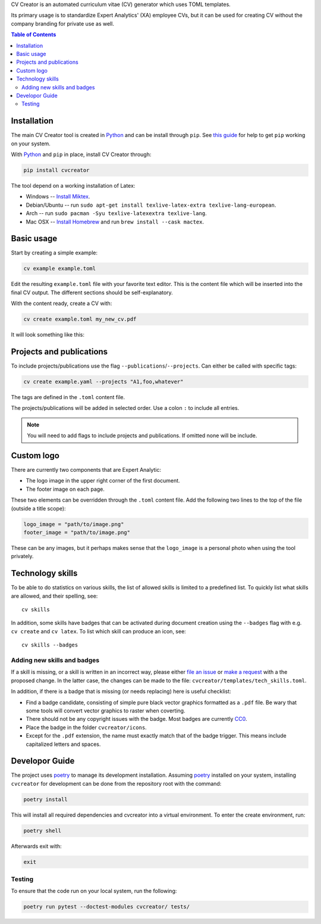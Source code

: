CV Creator is an automated curriculum vitae (CV) generator which uses TOML
templates.

Its primary usage is to standardize Expert Analytics' (XA) employee CVs, but it
can be used for creating CV without the company branding for private use as
well.

.. contents:: Table of Contents

Installation
============

The main CV Creator tool is created in `Python <https://python.org>`_ and can be
install through ``pip``.
See `this guide <https://packaging.python.org/tutorials/installing-packages>`_
for help to get ``pip`` working on your system.

With `Python <https://python.org>`_ and ``pip`` in place, install CV Creator
through:

.. code:: sh

  pip install cvcreator

The tool depend on a working installation of Latex:

* Windows -- `Install Miktex <https://miktex.org/download>`_.
* Debian/Ubuntu -- run ``sudo apt-get install texlive-latex-extra texlive-lang-european``.
* Arch -- run ``sudo pacman -Syu texlive-latexextra texlive-lang``.
* Mac OSX -- `Install Homebrew <https://brew.sh>`_ and run ``brew install --cask mactex``.

Basic usage
===========

Start by creating a simple example:

.. code:: sh

  cv example example.toml

Edit the resulting ``example.toml`` file with your favorite text editor.
This is the content file which will be inserted into the final CV output.
The different sections should be self-explanatory.

With the content ready, create a CV with:

.. code:: sh

  cv create example.toml my_new_cv.pdf

It will look something like this:

.. raw:: html

  <img src="./example.jpg" width="300">

Projects and publications
=========================

To include projects/publications use the flag ``--publications``/``--projects``.
Can either be called with specific tags:

.. code:: sh

  cv create example.yaml --projects "A1,foo,whatever"

The tags are defined in the ``.toml`` content file.

The projects/publications will be added in selected order.
Use a colon ``:`` to include all entries.

.. code:: sh
  cv create example.yaml --publications :

.. note::

  You will need to add flags to include projects and publications.
  If omitted none will be include.

Custom logo
===========

There are currently two components that are Expert Analytic:

* The logo image in the upper right corner of the first document.
* The footer image on each page.

These two elements can be overridden through the ``.toml`` content file.
Add the following two lines to the top of the file (outside a title scope):

.. code:: toml

  logo_image = "path/to/image.png"
  footer_image = "path/to/image.png"

These can be any images, but it perhaps makes sense that the ``logo_image`` is
a personal photo when using the tool privately.

Technology skills
=================

To be able to do statistics on various skills, the list of allowed skills is
limited to a predefined list. To quickly list what skills are allowed, and
their spelling, see::

  cv skills

In addition, some skills have badges that can be activated during document
creation using the ``--badges`` flag with e.g. ``cv create`` and ``cv latex``.
To list which skill can produce an icon, see::

  cv skills --badges


Adding new skills and badges
----------------------------

If a skill is missing, or a skill is written in an incorrect way, please either
`file an issue <https://github.com/expertanalytics/cvcreator/issues>`_ or
`make a request <https://github.com/expertanalytics/cvcreator/pulls>`_ with a
the proposed change. In the latter case, the changes can be made to the file:
``cvcreator/templates/tech_skills.toml``.

In addition, if there is a badge that is missing (or needs replacing) here is
useful checklist:

* Find a badge candidate, consisting of simple pure black vector graphics
  formatted as a ``.pdf`` file. Be wary that some tools will convert vector
  graphics to raster when coverting.
* There should not be any copyright issues with the badge. Most badges are
  currently `CC0
  <https://creativecommons.org/share-your-work/public-domain/cc0/>`_.
* Place the badge in the folder ``cvcreator/icons``.
* Except for the ``.pdf`` extension, the name must exactly match that of the
  badge trigger. This means include capitalized letters and spaces.

Developor Guide
===============

The project uses `poetry`_ to manage its development installation. Assuming
`poetry`_ installed on your system, installing ``cvcreator`` for development
can be done from the repository root with the command:

.. code-block:: bash

    poetry install

This will install all required dependencies and cvcreator into a virtual
environment. To enter the create environment, run:

.. code-block:: bash

    poetry shell

Afterwards exit with:

.. code-block:: bash

    exit

.. _poetry: https://poetry.eustace.io/

Testing
-------

To ensure that the code run on your local system, run the following:

.. code-block:: bash

    poetry run pytest --doctest-modules cvcreator/ tests/

